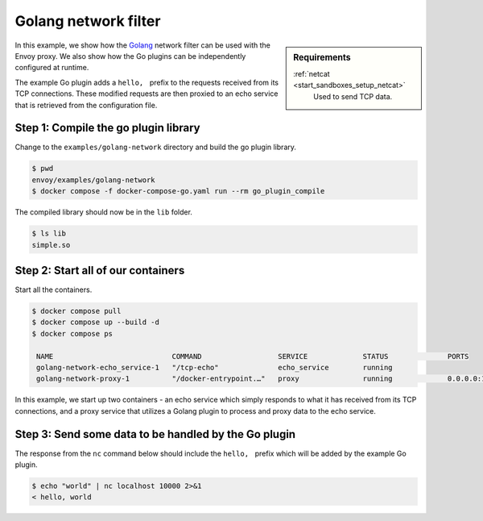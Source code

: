 .. _install_sandboxes_golang_network:

Golang network filter
=====================

.. sidebar:: Requirements

   .. include:: _include/docker-env-setup-link.rst

   :ref:`netcat <start_sandboxes_setup_netcat>`
        Used to send TCP data.

In this example, we show how the `Golang <https://go.dev/>`_ network filter can be used with the Envoy proxy. We also show how the Go plugins can be independently configured at runtime.

The example Go plugin adds a :literal:`hello, \ ` prefix to the requests received from its TCP connections. These modified requests are then proxied to an echo service that is retrieved from the configuration file.

.. code-block:: yaml
   :emphasize-lines: 4

   plugin_config:
      "@type": type.googleapis.com/xds.type.v3.TypedStruct
      value:
         echo_server_addr: echo_service


Step 1: Compile the go plugin library
*************************************

Change to the ``examples/golang-network`` directory and build the go plugin library.

.. code-block:: console

   $ pwd
   envoy/examples/golang-network
   $ docker compose -f docker-compose-go.yaml run --rm go_plugin_compile

The compiled library should now be in the ``lib`` folder.

.. code-block:: console

   $ ls lib
   simple.so

Step 2: Start all of our containers
***********************************

Start all the containers.

.. code-block:: console

  $ docker compose pull
  $ docker compose up --build -d
  $ docker compose ps

   NAME                            COMMAND                  SERVICE             STATUS              PORTS
   golang-network-echo_service-1   "/tcp-echo"              echo_service        running
   golang-network-proxy-1          "/docker-entrypoint.…"   proxy               running             0.0.0.0:10000->10000/tcp

In this example, we start up two containers - an echo service which simply responds to what it has received from its TCP connections, and a proxy service that utilizes a Golang plugin to process and proxy data to the echo service.

Step 3: Send some data to be handled by the Go plugin
*****************************************************

The response from the ``nc`` command below should include the :literal:`hello, \ ` prefix which will be added by the example Go plugin.

.. code-block:: console

   $ echo "world" | nc localhost 10000 2>&1
   < hello, world

.. seealso::

   :ref:`Envoy Go network filter <config_network_filters_golang>`
      Further information about the Envoy Go network filter.
   :ref:`Envoy Go HTTP filter <config_http_filters_golang>`
      Further information about the Envoy Go HTTP filter.
   `Go plugin API <https://github.com/envoyproxy/envoy/blob/main/contrib/golang/common/go/api/filter.go>`_
      Overview of Envoy's Go plugin APIs.
